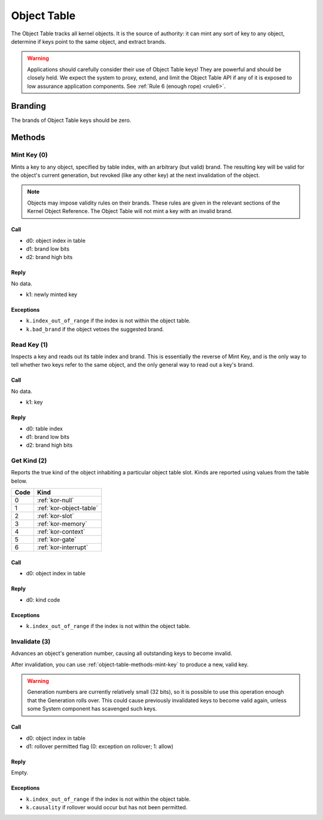 .. _kor-object-table:

Object Table
============

The Object Table tracks all kernel objects.  It is the source of authority: it
can mint any sort of key to any object, determine if keys point to the same
object, and extract brands.

.. warning::

  Applications should carefully consider their use of Object Table keys!  They
  are powerful and should be closely held.  We expect the system to proxy,
  extend, and limit the Object Table API if any of it is exposed to low
  assurance application components.  See :ref:`Rule 6 (enough rope) <rule6>`.

Branding
--------

The brands of Object Table keys should be zero.


Methods
-------

.. _object-table-methods-mint-key:

Mint Key (0)
~~~~~~~~~~~~

Mints a key to any object, specified by table index, with an arbitrary (but
valid) brand.  The resulting key will be valid for the object's current
generation, but revoked (like any other key) at the next invalidation of the
object.

.. note::

  Objects may impose validity rules on their brands.  These rules are given in
  the relevant sections of the Kernel Object Reference.  The Object Table will
  not mint a key with an invalid brand.

Call
####

- d0: object index in table
- d1: brand low bits
- d2: brand high bits

Reply
#####

No data.

- k1: newly minted key

Exceptions
##########

- ``k.index_out_of_range`` if the index is not within the object table.
- ``k.bad_brand`` if the object vetoes the suggested brand.


Read Key (1)
~~~~~~~~~~~~

Inspects a key and reads out its table index and brand.  This is essentially
the reverse of Mint Key, and is the only way to tell whether two keys refer to
the same object, and the only general way to read out a key's brand.

Call
####

No data.

- k1: key

Reply
#####

- d0: table index
- d1: brand low bits
- d2: brand high bits


Get Kind (2)
~~~~~~~~~~~~

Reports the true kind of the object inhabiting a particular object table slot.
Kinds are reported using values from the table below.

==== =========================
Code Kind
==== =========================
0    :ref:`kor-null`
1    :ref:`kor-object-table`
2    :ref:`kor-slot`
3    :ref:`kor-memory`
4    :ref:`kor-context`
5    :ref:`kor-gate`
6    :ref:`kor-interrupt`
==== =========================


Call
####

- d0: object index in table

Reply
#####

- d0: kind code

Exceptions
##########

- ``k.index_out_of_range`` if the index is not within the object table.


.. _object-table-methods-invalidate:

Invalidate (3)
~~~~~~~~~~~~~~

Advances an object's generation number, causing all outstanding keys to become
invalid.

After invalidation, you can use :ref:`object-table-methods-mint-key` to produce
a new, valid key.

.. warning:: Generation numbers are currently relatively small (32 bits), so it
  is possible to use this operation enough that the Generation rolls over.
  This could cause previously invalidated keys to become valid again, unless
  some System component has scavenged such keys.

Call
####

- d0: object index in table
- d1: rollover permitted flag (0: exception on rollover; 1: allow)

Reply
#####

Empty.

Exceptions
##########

- ``k.index_out_of_range`` if the index is not within the object table.
- ``k.causality`` if rollover would occur but has not been permitted.
